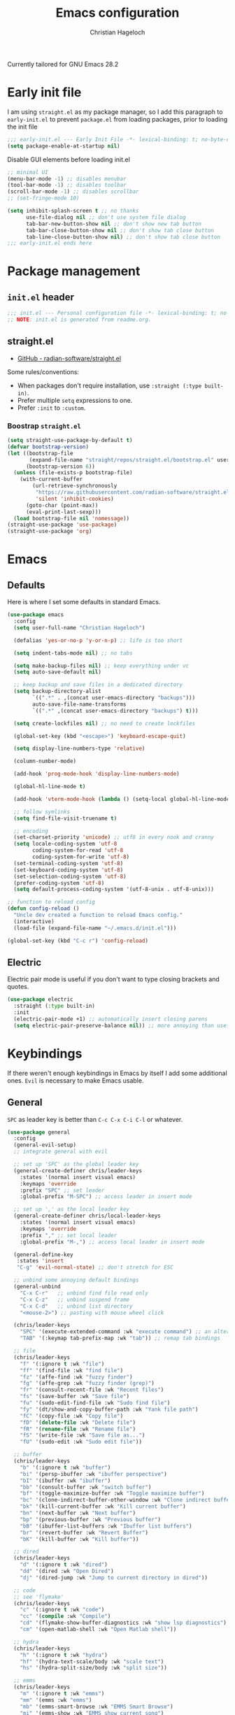 #+title: Emacs configuration
#+author: Christian Hageloch
#+startup: overview 

Currently tailored for GNU Emacs 28.2

* Early init file
:PROPERTIES:
:header-args: :tangle early-init.el
:END:

I am using ~straight.el~ as my package manager, so I add this paragraph to ~early-init.el~ to prevent ~package.el~ from loading packages, prior to loading the init file

#+begin_src emacs-lisp
;;; early-init.el --- Early Init File -*- lexical-binding: t; no-byte-compile: t -*-
(setq package-enable-at-startup nil)
#+end_src

Disable GUI elements before loading init.el
#+begin_src emacs-lisp
;; minimal UI
(menu-bar-mode -1) ;; disables menubar
(tool-bar-mode -1) ;; disables toolbar
(scroll-bar-mode -1) ;; disables scrollbar
;; (set-fringe-mode 10)

(setq inhibit-splash-screen t ;; no thanks
      use-file-dialog nil ;; don't use system file dialog
      tab-bar-new-button-show nil ;; don't show new tab button
      tab-bar-close-button-show nil ;; don't show tab close button
      tab-line-close-button-show nil) ;; don't show tab close button
;;; early-init.el ends here
#+end_src


* Package management
:PROPERTIES:
:header-args: :tangle init.el
:END:

** ~init.el~ header

#+begin_src emacs-lisp
;;; init.el --- Personal configuration file -*- lexical-binding: t; no-byte-compile: t; -*-
;; NOTE: init.el is generated from readme.org.
#+end_src

** straight.el

- [[https://github.com/raxod502/straight.el][GitHub - radian-software/straight.el]]

Some rules/conventions:

- When packages don't require installation, use ~:straight (:type built-in)~.
- Prefer multiple ~setq~ expressions to one.
- Prefer ~:init~ to ~:custom~.


*** Boostrap ~straight.el~

#+begin_src emacs-lisp
(setq straight-use-package-by-default t)
(defvar bootstrap-version)
(let ((bootstrap-file
       (expand-file-name "straight/repos/straight.el/bootstrap.el" user-emacs-directory))
      (bootstrap-version 6))
  (unless (file-exists-p bootstrap-file)
    (with-current-buffer
        (url-retrieve-synchronously
         "https://raw.githubusercontent.com/radian-software/straight.el/develop/install.el"
         'silent 'inhibit-cookies)
      (goto-char (point-max))
      (eval-print-last-sexp)))
  (load bootstrap-file nil 'nomessage))
(straight-use-package 'use-package)
(straight-use-package 'org)
#+end_src


* Emacs
:PROPERTIES:
:header-args: :tangle init.el
:END:

** Defaults

Here is where I set some defaults in standard Emacs.

#+begin_src emacs-lisp
(use-package emacs
  :config
  (setq user-full-name "Christian Hageloch")

  (defalias 'yes-or-no-p 'y-or-n-p) ;; life is too short

  (setq indent-tabs-mode nil) ;; no tabs

  (setq make-backup-files nil) ;; keep everything under vc 
  (setq auto-save-default nil)

  ;; keep backup and save files in a dedicated directory
  (setq backup-directory-alist
        `((".*" . ,(concat user-emacs-directory "backups")))
        auto-save-file-name-transforms
        `((".*" ,(concat user-emacs-directory "backups") t)))

  (setq create-lockfiles nil) ;; no need to create lockfiles

  (global-set-key (kbd "<escape>") 'keyboard-escape-quit)

  (setq display-line-numbers-type 'relative)

  (column-number-mode)

  (add-hook 'prog-mode-hook 'display-line-numbers-mode)

  (global-hl-line-mode t)

  (add-hook 'vterm-mode-hook (lambda () (setq-local global-hl-line-mode nil)))

  ;; follow symlinks
  (setq find-file-visit-truename t)

  ;; encoding
  (set-charset-priority 'unicode) ;; utf8 in every nook and cranny
  (setq locale-coding-system 'utf-8
        coding-system-for-read 'utf-8
        coding-system-for-write 'utf-8)
  (set-terminal-coding-system 'utf-8)
  (set-keyboard-coding-system 'utf-8)
  (set-selection-coding-system 'utf-8)
  (prefer-coding-system 'utf-8)
  (setq default-process-coding-system '(utf-8-unix . utf-8-unix)))

;; function to reload config
(defun config-reload ()
  "Uncle dev created a function to reload Emacs config."
  (interactive)
  (load-file (expand-file-name "~/.emacs.d/init.el")))

(global-set-key (kbd "C-c r") 'config-reload)
#+end_src

** Electric

Electric pair mode is useful if you don't want to type closing brackets and quotes.

#+begin_src emacs-lisp
(use-package electric
  :straight (:type built-in)
  :init
  (electric-pair-mode +1) ;; automatically insert closing parens 
  (setq electric-pair-preserve-balance nil)) ;; more annoying than useful
#+end_src


* Keybindings
:PROPERTIES:
:header-args: :tangle init.el
:END:

If there weren't enough keybindings in Emacs by itself I add some additional ones.
~Evil~ is necessary to make Emacs usable.

** General

~SPC~ as leader key is better than ~C-c C-x C-i C-l~ or whatever.

#+begin_src emacs-lisp
(use-package general
  :config
  (general-evil-setup)
  ;; integrate general with evil

  ;; set up 'SPC' as the global leader key
  (general-create-definer chris/leader-keys
    :states '(normal insert visual emacs)
    :keymaps 'override
    :prefix "SPC" ;; set leader
    :global-prefix "M-SPC") ;; access leader in insert mode

  ;; set up ',' as the local leader key
  (general-create-definer chris/local-leader-keys
    :states '(normal insert visual emacs)
    :keymaps 'override
    :prefix "," ;; set local leader
    :global-prefix "M-,") ;; access local leader in insert mode

  (general-define-key
   :states 'insert
   "C-g" 'evil-normal-state) ;; don't stretch for ESC

  ;; unbind some annoying default bindings
  (general-unbind
    "C-x C-r"	;; unbind find file read only
    "C-x C-z"	;; unbind suspend frame
    "C-x C-d"	;; unbind list directory
    "<mouse-2>") ;; pasting with mouse wheel click

  (chris/leader-keys
    "SPC" '(execute-extended-command :wk "execute command") ;; an alternative to 'M-x'
    "TAB" '(:keymap tab-prefix-map :wk "tab")) ;; remap tab bindings

  ;; file
  (chris/leader-keys
    "f" '(:ignore t :wk "file")
    "ff" '(find-file :wk "find file")
    "fz" '(affe-find :wk "fuzzy finder")
    "fg" '(affe-grep :wk "fuzzy finder (grep)")
    "fr" '(consult-recent-file :wk "Recent files")
    "fs" '(save-buffer :wk "Save file")
    "fu" '(sudo-edit-find-file :wk "Sudo find file")
    "fy" '(dt/show-and-copy-buffer-path :wk "Yank file path")
    "fC" '(copy-file :wk "Copy file")
    "fD" '(delete-file :wk "Delete file")
    "fR" '(rename-file :wk "Rename file")
    "fS" '(write-file :wk "Save file as...")
    "fU" '(sudo-edit :wk "Sudo edit file"))

  ;; buffer 
  (chris/leader-keys
    "b" '(:ignore t :wk "buffer")
    "bi" '(persp-ibuffer :wk "ibuffer perspective")
    "bI" '(ibuffer :wk "ibuffer")
    "bb" '(consult-buffer :wk "switch buffer")
    "bf" '(toggle-maximize-buffer :wk "Toggle maximize buffer")
    "bc" '(clone-indirect-buffer-other-window :wk "Clone indirect buffer other window")
    "bk" '(kill-current-buffer :wk "Kill current buffer")
    "bn" '(next-buffer :wk "Next buffer")
    "bp" '(previous-buffer :wk "Previous buffer")
    "bB" '(ibuffer-list-buffers :wk "Ibuffer list buffers")
    "br" '(revert-buffer :wk "Revert Buffer")
    "bK" '(kill-buffer :wk "Kill buffer"))

  ;; dired
  (chris/leader-keys
    "d" '(:ignore t :wk "dired")
    "dd" '(dired :wk "Open Dired")
    "dj" '(dired-jump :wk "Jump to current directory in dired"))

  ;; code
  ;; see 'flymake'
  (chris/leader-keys
    "c" '(:ignore t :wk "code")
    "cc" '(compile :wk "Compile")
    "cd" '(flymake-show-buffer-diagnostics :wk "show lsp diagnostics")
    "cm" '(open-matlab-shell :wk "Open Matlab shell"))

  ;; hydra
  (chris/leader-keys
    "h" '(:ignore t :wk "hydra")
    "hf" '(hydra-text-scale/body :wk "scale text")
    "hs" '(hydra-split-size/body :wk "split size"))

  ;; emms
  (chris/leader-keys
    "m" '(:ignore t :wk "emms")
    "mm" '(emms :wk "emms")
    "mb" '(emms-smart-browse :wk "EMMS Smart Browse")
    "mi" '(emms-show :wk "EMMS show current song")
    "mn" '(emms-next :wk "EMMS next song")
    "mp" '(emms-previous :wk "EMMS previous song")
    "ml" '(emms-seek-forward :wk "EMMS go 10s forward")
    "mt" '(emms-toggle-repeat-track :wk "EMMS toggle repeat")
    "mh" '(emms-seek-backward :wk "EMMS go 10s backward"))

  ;; toggle dis
  (chris/leader-keys
    "t" '(:ignore t :wk "toggle")
    "tr" '(config-reload :wk "config")
    "tl" '(chris/toggle-line-numbers :wk "linenumbers")
    "tm" '(chris/hide-mode-line-mode :wk "linenumbers")
    "tt" '(modus-themes-toggle :wk "theme"))

  ;; open
  (chris/leader-keys
    "o" '(:ignore t :wk "open")
    "ot" '(vterm :wk "vterm")
    "oe" '(eshell :wk "eshell")
    "of" '(fontaine-set-preset :wk "fontaine")
    "ow" '(woman :wk "woman")
    "of" '(chris/olivetti-mode :wk "olivetti")
    "ou" '(undo-tree-visualize :wk "undo-tree")
    "ol" '(org-toggle-link-display :wk "Display org links")
    "oc" '(org-capture :wk "org campture")
    "oo" '(occur "^*+" :wk "org sidebar")))
#+end_src

** Evil

Vim motions are the superior way of text editing.

#+begin_src emacs-lisp
(use-package evil
  :general
  (chris/leader-keys
    "w" '(:keymap evil-window-map :wk "window")) ;; window bindings
  :init
  (setq evil-search-module 'isearch)

  (setq evil-want-C-u-scroll t) ;; allow scroll up with 'C-u'
  (setq evil-want-C-d-scroll t) ;; allow scroll down with 'C-d'

  (setq evil-want-integration t) ;; necessary for evil collection
  (setq evil-want-keybinding nil)

  (setq evil-split-window-below t)
  (setq evil-vsplit-window-right t)

  (setq evil-want-C-i-jump nil) ;; hopefully this will fix weird tab behaviour

  (setq evil-undo-system 'undo-tree) ;; undo via 'u', and redo the undone change via 'C-r'; only available in emacs 28+.
  :config
  (evil-mode t) ;; globally enable evil mode
  ;; set the initial state for some kinds of buffers.
  (evil-set-initial-state 'messages-buffer-mode 'normal)
  (evil-set-initial-state 'dashboard-mode 'normal)
  ;; buffers in which I want to immediately start typing should be in 'insert' state by default.
  (evil-set-initial-state 'eshell-mode 'insert)
  (evil-set-initial-state 'magit-diff-mode 'insert))
#+end_src

*** Evil collection

Evil everywhere.

#+begin_src emacs-lisp
(use-package evil-collection ;; evilifies a bunch of things
    :after evil
    :init
    (setq evil-collection-outline-bind-tab-p t) ;; '<TAB>' cycles visibility in 'outline-minor-mode'
    ;; If I want to incrementally enable evil-collection mode-by-mode, I can do something like the following:
    ;; (setq evil-collection-mode-list nil) ;; I don't like surprises
    ;; (add-to-list 'evil-collection-mode-list 'magit) ;; evilify magit
    ;; (add-to-list 'evil-collection-mode-list '(pdf pdf-view)) ;; evilify pdf-view
    :config
    (evil-collection-init))
#+end_src

*** Evil commentary

Port of Tim Pope's commentary package

#+begin_src emacs-lisp
(use-package evil-commentary
  :after evil
  :config
  (evil-commentary-mode)) ;; globally enable evil-commentary
#+end_src

*** Link hint

#+begin_src emacs-lisp
(use-package link-hint
  :general
  (chris/leader-keys
    "l" '(link-hint-open-link :wk "open link"))
  :config
  (setq browse-url-browser-function 'browse-url-firefox)
  (setq link-hint-avy-style 'pre))
#+end_src

*** Evil-remap

When jumping with ~C-d~ and ~C-u~ the current line should be centered when jumped to.

#+begin_src emacs-lisp
(defun scroll-down-and-center ()
  (interactive)
  (evil-scroll-down 0)
  (evil-scroll-line-to-center (line-number-at-pos)))

(define-key evil-motion-state-map "\C-d" 'scroll-down-and-center)

(defun scroll-up-and-center ()
  (interactive)
  (evil-scroll-up 0)
  (evil-scroll-line-to-center (line-number-at-pos)))

(define-key evil-motion-state-map "\C-u" 'scroll-up-and-center)
#+end_src

** Whichkey

Nobody can remember every keybinding.

#+begin_src emacs-lisp
(use-package which-key
  :after evil
  :init (which-key-mode)
  :config
  (which-key-setup-minibuffer))
#+end_src


* Appearance
:PROPERTIES:
:header-args: :tangle init.el
:END:

** Fonts

I use the font of Protesilaos.
It is available on [[https://github.com/protesilaos/iosevka-comfy][github]].

 #+begin_src emacs-lisp  
(use-package fontaine
  :config
  (setq x-underline-at-descent-line t)
  (setq-default text-scale-remap-header-line t)
  (fontaine-set-preset (or (fontaine-restore-latest-preset) 'regular))
  :init
  (setq fontaine-presets
        '((tiny
           :default-family "Iosevka Comfy Wide Fixed"
           :default-height 70)
          (small
           :default-family "Iosevka Comfy Fixed"
           :default-height 90)
          (regular
           :default-height 110)
          (medium
           :default-height 120)
          (large
           :default-weight semilight
           :default-height 140
           :bold-weight extrabold)
          (presentation
           :default-weight semilight
           :default-height 170
           :bold-weight extrabold)
          (t
           ;; I keep all properties for didactic purposes, but most can be
           ;; omitted.  See the fontaine manual for the technicalities:
           ;; <https://protesilaos.com/emacs/fontaine>.
           :default-family "Iosevka Comfy Wide"
           :default-weight regular
           :default-height 110 
           :fixed-pitch-family nil ; falls back to :default-family
           :fixed-pitch-weight nil ; falls back to :default-weight
           :fixed-pitch-height 1.0
           :variable-pitch-family "Iosevka Comfy Duo"
           :variable-pitch-weight nil
           :variable-pitch-height 1.0
           :bold-family nil ; use whatever the underlying face has
           :bold-weight bold
           :italic-family nil
           :italic-slant italic
           :line-spacing nil))))
    #+end_src

** Icons

Icons help distinguish filetypes and modes in ~ibuffer~ and ~dired~.
In the modeline they are only useful to look pretty.

#+begin_src emacs-lisp
(use-package all-the-icons)

(use-package all-the-icons-dired
  :hook
  (dired-mode . all-the-icons-dired-mode))

(use-package all-the-icons-ibuffer
  :hook (ibuffer-mode . all-the-icons-ibuffer-mode))

(use-package diredfl
  :hook (dired-mode . diredfl-mode))
#+end_src

** Useful output

Some scripts that output standard out to minibuffer.

#+begin_src emacs-lisp
;; some useful output to display in the modeline
(display-battery-mode 1)
(column-number-mode 1)


;; display the current time and date in the minibuffer
(defun display-current-time ()
  (interactive)
  (message (format-time-string "%Y-%m-%d %H:%M:%S")))
(define-key global-map (kbd "<f1>") #'display-current-time)


;; display wifi/eth/vpn status in the minibuffer
(defun display-wifi-status ()
  (interactive)
  (message (shell-command-to-string "sb-internet-emacs")))
(define-key global-map (kbd "<f2>") #'display-wifi-status)
#+end_src

** Beacon

Keep track of the cursor

#+begin_src emacs-lisp
(use-package beacon
  :init
  (beacon-mode 1))
#+end_src

** Theme

The Modus-Themes are the best themes to use. Change my mind.

#+begin_src emacs-lisp
(use-package modus-themes
  :init
  (setq modus-themes-bold-constructs t
        modus-themes-italic-construct nil
        modus-themes-subtle-line-numbers nil
	modus-themes-fringes '(subtle)
        modus-themes-hl-line '(intense)
        modus-themes-mode-line '(borderless)
        modus-themes-syntax '(faint green-strings alt-syntax)
        modus-themes-headings
        '((1 . (1.6 rainbow))
          (2 . (1.4 rainbow))
          (3 . (1.2 rainbow))
          (t . (1.0 rainbow)))
        modus-themes-org-blocks 'gray-background))
(define-key global-map (kbd "C-c t") #'modus-themes-toggle)
(modus-themes-load-vivendi)
#+end_src

** Mode line

Huge bloated modeline that does everything so I don't have to worry about it.

#+begin_src emacs-lisp
(use-package doom-modeline
  :init
  (setq doom-modeline-height 30
        doom-modeline-icon 1
        doom-modeline-lsp t)
  (doom-modeline-mode 1))
#+end_src


* Organization
:PROPERTIES:
:header-args: :tangle init.el
:END:

** Some functions

*** toggle line numbers

#+begin_src emacs-lisp
(defun chris/toggle-line-numbers ()
  "Toggles the display of line numbers. Applies locally to the current buffer"
  (interactive)
  (if (bound-and-true-p display-line-numbers-mode)
      (display-line-numbers-mode -1)
    (display-line-numbers-mode)))
#+end_src

** Better bottom menu

- ~Vertico~ and ~orderless~ are better than ~Ivy~ and ~consult~ in my opinion.
- ~Affe~ is a fuzzy-finder.
- ~Marginalia~ does margins I guess.
- ~Anzu~ shows the amount of search results in the modeline.

#+begin_src emacs-lisp
(use-package vertico
  :init
  (vertico-mode +1))

(use-package orderless
  :init
  (setq completion-styles '(orderless)
        completion-category-defaults nil
        completion-category-overrides '((fie (styles partial-completion)))))

(use-package consult
  :init
  (setq consult-preview-key "$")
  :bind ("C-s" . 'consult-line))

(recentf-mode +1)

(use-package affe
  :after orderless
  :init
  (setq affe-regexp-function #'orderless-pattern-compiler
	affe-highlight-function #'orderless-highlight-matches)
  (consult-customize affe-grep :preview-key (kbd "M-.")))

(use-package savehist
  :init
  (savehist-mode))

(use-package marginalia
  :after vertico
  :ensure t
  :custom
  (marginalia-annotators '(marginalia-annotators-heavy marginalia-annotators-light nil))
  :init
  (marginalia-mode))

;; anzu
(use-package evil-anzu
  :after evil
  :init
  (global-anzu-mode))

#+end_src

** file management 

*** Sudo edit

Open files with elevated priviliges.

#+begin_src emacs-lisp
(use-package sudo-edit)
#+end_src

*** 0x0

File sharing.

#+begin_src emacs-lisp
(use-package 0x0
  :general
  (chris/leader-keys
    "x" '(:ignore t :wk "web")
    "x;" '(0x0-dwim t :wk "0x0 dwim")
    "xt" '(0x0-upload-text :wk "0x0 upload text")
    "xf" '(0x0-upload-file :wk "0x0 upload file")
    "xk" '(0x0-upload-kill-ring :wk "0x0 upload kill ring")
    "xp" '(0x0-popup :wk "0x0 popup")
    "xs" '(0x0-shorten-uri :wk "0x0 shorten url")))
#+end_src

** Projectile

Manage projects.

#+begin_src emacs-lisp
(use-package projectile
  :general
  (chris/leader-keys "p" '(:keymap projectile-command-map :wk "projectile"))
  :init
  (projectile-mode +1)
  (define-key projectile-mode-map (kbd "C-c p") 'projectile-command-map)
  (add-to-list 'projectile-globally-ignored-modes "org-mode"))
(setq projectile-indexing-method 'hybrid)

(use-package ibuffer-projectile
  :config 
  (add-hook 'ibuffer-hook
            (lambda ()
              (ibuffer-projectile-set-filter-groups)
              (unless (eq ibuffer-sorting-mode 'alphabetic)
                (ibuffer-do-sort-by-alphabetic)))))
#+end_src

** Perspective

Create workspaces inside Emacs.

#+begin_src emacs-lisp
(use-package perspective
  :general
  (chris/leader-keys
    "i" '(:keymap perspective-map :wk "perspective"))
  :custom
  (persp-mode-prefix-key (kbd "C-c M-p")) 
  :init
  (persp-mode))
#+end_src

*** TODO Switch from Perspective to the builtin tab-bar

** Buffers

A function to toggle maximize buffer.

#+begin_src emacs-lisp
(defun toggle-maximize-buffer () "Maximize buffer"
       (interactive)
       (if (= 1 (length (window-list)))
	   (jump-to-register '_) 
	 (progn
	   (window-configuration-to-register '_)
	   (delete-other-windows))))
#+end_src

** Hydra

Create interactive keybindings.

#+begin_src emacs-lisp
(use-package hydra
  :defer t)

;; scale text
(defhydra hydra-text-scale (:timeout 4)
  "scale text"
  ("j" text-scale-increase "in")
  ("k" text-scale-decrease "out")
  ("f" nil "finished" :exit t))

;; split size
(defhydra hydra-split-size (:timeout 4)
  "increase/decrease split size"
  ("h" shrink-window-horizontally)
  ("j" enlarge-window)
  ("k" shrink-window)
  ("l" enlarge-window-horizontally)
  ("n" balance-windows)
  ("f" nil "finished" :exit t))
#+end_src

** Openwith

Openwith some other program that is not Emacs. 

#+begin_src emacs-lisp
(use-package openwith
  :config
  (setq openwith-associations
	(list
	 (list (openwith-make-extension-regexp
		'("xbm" "pbm" "pgm" "ppm" "pnm"
		  "png" "gif" "bmp" "tif" "jpeg" "jpg"))
	       "sxiv"
	       '(file))
	 (list (openwith-make-extension-regexp
		'("doc" "xls" "ppt" "odt" "ods" "odg" "odp"))
	       "libreoffice"
	       '(file))
	 '("\\.lyx" "lyx" (file))
	 '("\\.chm" "kchmviewer" (file))
	 (list (openwith-make-extension-regexp
		'("pdf" "ps" "ps.gz" "dvi"))
	       "zathura"
	       '(file))
	 ))
  (openwith-mode 1))
#+end_src

** Calendar

German holidays for Calendar.

#+begin_src emacs-lisp
(setq calendar-week-start-day 1
      calendar-day-name-array ["Sonntag" "Montag" "Dienstag" "Mittwoch"
			       "Donnerstag" "Freitag" "Samstag"]
      calendar-month-name-array ["Januar" "Februar" "März" "April" "Mai"
				 "Juni" "Juli" "August" "September"
				 "Oktober" "November" "Dezember"])
(setq solar-n-hemi-seasons
      '("Frühlingsanfang" "Sommeranfang" "Herbstanfang" "Winteranfang"))

(setq holiday-general-holidays
      '((holiday-fixed 1 1 "Neujahr")
        (holiday-fixed 5 1 "1. Mai")
        (holiday-fixed 10 3 "Tag der Deutschen Einheit")))

;; Feiertage für Bayern, weitere auskommentiert
(setq holiday-christian-holidays
      '((holiday-float 12 0 -4 "1. Advent" 24)
        (holiday-float 12 0 -3 "2. Advent" 24)
        (holiday-float 12 0 -2 "3. Advent" 24)
        (holiday-float 12 0 -1 "4. Advent" 24)
        (holiday-fixed 12 25 "1. Weihnachtstag")
        (holiday-fixed 12 26 "2. Weihnachtstag")
        (holiday-fixed 1 6 "Heilige Drei Könige")
        (holiday-easter-etc -48 "Rosenmontag")
        ;; (holiday-easter-etc -3 "Gründonnerstag")
        (holiday-easter-etc  -2 "Karfreitag")
        (holiday-easter-etc   0 "Ostersonntag")
        (holiday-easter-etc  +1 "Ostermontag")
        (holiday-easter-etc +39 "Christi Himmelfahrt")
        (holiday-easter-etc +49 "Pfingstsonntag")
        (holiday-easter-etc +50 "Pfingstmontag")
        (holiday-easter-etc +60 "Fronleichnam")
        (holiday-fixed 8 15 "Mariae Himmelfahrt")
        (holiday-fixed 11 1 "Allerheiligen")
        ;; (holiday-float 11 3 1 "Buss- und Bettag" 16)
        (holiday-float 11 0 1 "Totensonntag" 20)))

(setq calendar-holidays holiday-christian-holidays)
#+end_src

** Olivetti

Olivetti helps focus on a certain task.
The part of hiding the modeline is directly copied from [[https://github.com/hlissner/emacs-hide-mode-line][Hlissner]].

#+begin_src emacs-lisp
(use-package olivetti
  :config
  (setq olivetti-body-width 0.65)
  (setq olivetti-minimum-body-width 72)
  (setq olivetti-recall-visual-line-mode-entry-state t)

  (define-minor-mode chris/olivetti-mode
    "Toggle buffer-local `olivetti-mode' with additional parameters.
Fringes are disabled.  The modeline is hidden, except for
`prog-mode' buffers (see `chris/hidden-mode-line-mode')."
    :init-value nil
    :global nil
    (if chris/olivetti-mode
        (progn
          (olivetti-mode 1)
	  (olivetti-set-width 120)
          (set-window-fringes (selected-window) 0 0)
          (unless (derived-mode-p 'prog-mode)
            (chris/turn-on-hide-mode-line-mode))
          (window-divider-mode 1))
      (olivetti-mode -1)
      (set-window-fringes (selected-window) nil) ; Use default width
      (unless (derived-mode-p 'prog-mode)
        (chris/turn-off-hide-mode-line-mode))
      (window-divider-mode -1)
      )))

;; this piece of code is directly copied from Hlissner
;; I attach a prefix to dinstinguish custom functions
(defvar chris/hide-mode-line-format nil
  "The modeline format to use when `chris/hide-mode-line-mode' is active.")

(defvar chris/hide-mode-line-excluded-modes '(fundamental-mode)
  "List of major modes where `chris/global-hide-mode-line-mode' won't affect.")

(defvar-local chris/hide-mode-line--old-format nil
  "Storage for the old `mode-line-format', so it can be restored when
`chris/hide-mode-line-mode' is disabled.")

(define-minor-mode chris/hide-mode-line-mode
  "Minor mode to hide the mode-line in the current buffer."
  :init-value nil
  :global nil
  (if chris/hide-mode-line-mode
      (progn
	(add-hook 'after-change-major-mode-hook #'chris/hide-mode-line-mode nil t)
	(unless chris/hide-mode-line--old-format
	  (setq chris/hide-mode-line--old-format mode-line-format))
	(setq mode-line-format chris/hide-mode-line-format))
    (remove-hook 'after-change-major-mode-hook #'chris/hide-mode-line-mode t)
    (setq mode-line-format chris/hide-mode-line--old-format
	  chris/hide-mode-line--old-format nil))
  (when (called-interactively-p 'any)
    (redraw-display)))

;; Ensure major-mode or theme changes don't overwrite these variables
(put 'chris/hide-mode-line--old-format 'permanent-local t)
(put 'chris/hide-mode-line-mode 'permanent-local-hook t)

(define-globalized-minor-mode chris/global-hide-mode-line-mode
  chris/hide-mode-line-mode chris/turn-on-hide-mode-line-mode
  (redraw-display))

(defun chris/turn-on-hide-mode-line-mode ()
  "Turn on `chris/hide-mode-line-mode'.
Unless in `fundamental-mode' or `chris/hide-mode-line-excluded-modes'."
  (unless (memq major-mode chris/hide-mode-line-excluded-modes)
    (chris/hide-mode-line-mode +1)))

(defun chris/turn-off-hide-mode-line-mode ()
  "Turn off `chris/hide-mode-line-mode'."
  (chris/hide-mode-line-mode -1))
#+end_src

** Search the web

Engine-mode let's you search the web from within emacs by opening a browser with the search query.

#+begin_src emacs-lisp
(use-package engine-mode
  :general
  (chris/leader-keys
    "e" '(:keymap engine-mode-prefixed-map :wk "engine-mode"))
  :config

  ;; duckduckgo search engine
  (defengine duckduckgo
    "https://duckduckgo.com/?q=%s"
    :keybinding "d")

  ;; google search engine
  (defengine google
    "https://www.google.com/search?ie=utf-8&oe=utf-8&q=%s"
    :keybinding "g")

  ;; wikipedia search engine
  (defengine wikipedia
    "https://www.wikipedia.org/search-redirect.php?language=en&go=Go&search=%s"
    :keybinding "w"
    :docstring "Searchin' the wikis.")

  ;; stack-overflow search engine
  (defengine stack-overflow
    "https://stackoverflow.com/search?q=%s"
    :keybinding "s")
  )
    #+end_src


* Development
:PROPERTIES:
:header-args: :tangle init.el
:END:

** Undo-tree

Keeps track of the state of a file and provides ability to revert to any state the file has ever been in.

#+begin_src emacs-lisp
(use-package undo-tree
  :config
  (setq undo-tree-history-directory-alist '(("." . "~/.emacs.d/undo")))
  :init
  (global-undo-tree-mode))
#+end_src

** Completion 

Company is great.

#+begin_src emacs-lisp
(use-package company
  :init
  (setq company-idle-delay 0)
  (setq company-minium-prefix-length 3))
#+end_src

** Indentation

Please indent my code aggressively.

#+begin_src emacs-lisp
(use-package aggressive-indent
  :init
  (global-aggressive-indent-mode 1))
(add-to-list 'aggressive-indent-excluded-modes 'python-mode)

(use-package highlight-indent-guides
  :config
  (setq highlight-indent-guides-auto-odd-face-perc 30)
  (setq highlight-indent-guides-auto-even-face-perc 35)
  (setq highlight-indent-guides-auto-character-face-perc 40)
  (setq highlight-indent-guides-method 'character)
  :hook
  (prog-mode . highlight-indent-guides-mode))
#+end_src

** Lsp

Eglot is faster and simpler than lsp-mode and will be build in to emacs 29.

#+begin_src emacs-lisp
(use-package eglot
  :commands eglot)
#+end_src

*** TODO Give lsp-mode another chance (reason: dap-mode)

** Tree-sitter

Tree-sitter is great for many things but especially syntax highlighting.

#+begin_src emacs-lisp
(use-package tree-sitter-langs)

(use-package tree-sitter
  :defer t
  :init
  (add-hook 'tree-sitter-after-on-hook #'tree-sitter-hl-mode)
  (global-tree-sitter-mode)
  :custom
  (custom-set-faces
   '(italic ((t nil)))
   '(tree-sitter-hl-face:property ((t (:inherit font-lock-constant-face)))))
  :config
  (setq tree-sitter-debug-jump-buttons t
        tree-sitter-debug-highlight-jump-region t))

(use-package evil-textobj-tree-sitter
  :straight t
  :init
  (define-key evil-outer-text-objects-map "f" (evil-textobj-tree-sitter-get-textobj "function.outer"))
  (define-key evil-inner-text-objects-map "f" (evil-textobj-tree-sitter-get-textobj "function.inner"))
  (define-key evil-outer-text-objects-map "c" (evil-textobj-tree-sitter-get-textobj "comment.outer"))
  (define-key evil-outer-text-objects-map "C" (evil-textobj-tree-sitter-get-textobj "class.outer"))
  (define-key evil-outer-text-objects-map "a" (evil-textobj-tree-sitter-get-textobj ("conditional.outer" "loop.outer"))))
#+end_src

** Languages

*** org-mode

**** general org

General org settings.

#+begin_src emacs-lisp
(setq org-ellipsis " ")
(setq orc-src-fontify-natively t)
(setq src-tab-acts-natively t)
(setq org-fontify-quote-and-verse-blocks t)
(setq org-fontify-whole-block-delimiter-line t)
(setq org-confirm-babel-evaluate nil)
(setq org-export-with-smart-quotes t)
(setq org-src-window-setup 'current-window)
(setq org-hide-emphasis-markers t)
(setq org-src-preserve-indentation 1)
(setq org-edit-src-content-indentation 0)
(setq org-log-done t)

;; configure babel languages
(with-eval-after-load 'org
  (org-babel-do-load-languages
   'org-babel-load-languages
   '((emacs-lisp . t)
     (python . t)))

  (push '("conf-unix" . conf-unix) org-src-lang-modes))

(setq org-directory "~/org")
(setq org-default-notes-file (concat org-directory "/notes.org"))

(use-package org-modern
  :hook
  (org-mode . org-modern-mode))
#+end_src

**** org roam

Build a second brain in org-roam.

#+begin_src emacs-lisp
(use-package org-roam
  :init
  (setq org-roam-v2-ack t)
  :custom
  (org-roam-directory "~/orgroam")
  (org-roam-compeltion-everywhere t)
  :bind (("C-c n l" . org-roam-buffer-toggle)
	 ("C-c n f" . org-roam-node-find)
	 ("C-c n i" . org-roam-node-insert))
  :general
  (chris/leader-keys
    "r" '(:ignore t :wk "org-roam")
    "rt" '(org-roam-buffer-toggle :wk "toggle org-roam buffer")
    "rf" '(org-roam-node-find :wk "find node")
    "ri" '(org-roam-node-insert :wk "insert node"))
  (chris/leader-keys "rd" '(:keymap org-roam-dailies-map :wk "dailies"))
  :config
  (require 'org-roam-dailies)
  (org-roam-db-autosync-mode)
  (org-roam-setup))
#+end_src

*** haskell-mode

#+begin_src emacs-lisp
(use-package haskell-mode)
#+end_src

*** python-mode

#+begin_src emacs-lisp
;; (when (executable-find "ipython")
;;   (setq python-shell-interpreter "ipython"))
#+end_src

*** lua-mode

#+begin_src emacs-lisp
(use-package lua-mode)
#+end_src

*** yaml-mode

#+begin_src emacs-lisp
(use-package yaml-mode)
#+end_src

*** emmet-mode

#+begin_src emacs-lisp
(use-package emmet-mode)
#+end_src

*** php-mode

#+begin_src emacs-lisp
(use-package php-mode)
#+end_src

*** matlab-mode

The biggest piece of shit in existence.

#+begin_src emacs-lisp
(straight-use-package 'matlab-mode)
(autoload 'matlab-mode "matlab" "Matlab Editing Mode" t)
(add-to-list
 'auto-mode-alist
 '("\\.m$" . matlab-mode))
(setq matlab-indent-function t)
(setq matlab-shell-command-switches '("-nosplash" "-nodesktop"))
(setq matlab-shell-command "matlab")

(defun open-matlab-shell ()
  (interactive)
  (split-window-below 40)
  (other-window 1)
  (matlab-shell))
#+end_src

** magit

The killer feature of emacs.

#+begin_src emacs-lisp
(use-package magit
  :general
  (chris/leader-keys
    "g" '(:ignore t :wk "git")
    "gg" '(magit-status :wk "status")
    "gG" '(magit-list-repositories :wk "list repos"))
  :config
  (setq magit-push-always-verify nil)
  (setq magit-display-buffer-function #'magit-display-buffer-fullframe-status-v1)
  (setq magit-repository-directories
        '(("~/.local/src"  . 2)
          ("~/.config/" . 2)))
  (setq git-commit-summary-max-length 50)
  :bind
  ("C-x g" . magit-status)
  ("C-x C-g" . magit-list-repositories))
#+end_src

** terminal 

*** vterm

The best terminal emulation for emacs

#+begin_src emacs-lisp
(use-package vterm
  :init
  (setq vterm-timer-delay 0.01)
  :hook (vterm-mode . chris/hide-mode-line-mode))
#+end_src

*** eshell

Also very good. The good thing about eshell is that you can run emacs commands through it, which you can't do in vterm.

**** make stuff work

Make shure that stuff like $PATH work fine.
#+begin_src emacs-lisp
(use-package exec-path-from-shell)
#+end_src

**** the actual eshell

#+begin_src emacs-lisp
(use-package eshell
  :straight (:type built-in)
  :hook (eshell-mode . chris/hide-mode-line-mode)
  :init
  (setq ;; eshell-buffer-shorthand t ...  Can't see Bug#19391
   eshell-scroll-to-bottom-on-input 'all
   eshell-error-if-no-glob t
   eshell-hist-ignoredups t
   eshell-save-history-on-exit t
   eshell-prefer-lisp-functions nil
   eshell-destroy-buffer-when-process-dies t)
  (add-hook 'eshell-mode-hook
            (lambda ()
              (add-to-list 'eshell-visual-commands "ssh")
              (add-to-list 'eshell-visual-commands "tail")
              (add-to-list 'eshell-visual-commands "htop")
              (add-to-list 'eshell-visual-commands "pulsemixer")
              (add-to-list 'eshell-visual-commands "top"))))

(add-hook 'eshell-mode-hook (lambda ()
                              (eshell/alias "e" "find-file $1")
                              (eshell/alias "ff" "find-file $1")
                              (eshell/alias "emacs" "find-file $1")
                              (eshell/alias "ee" "find-file-other-window $1")
                              (eshell/alias "gd" "magit-diff-unstaged")
                              (eshell/alias "gds" "magit-diff-staged")
                              (eshell/alias "d" "dired $1")

                              ;; The 'ls' executable requires the Gnu version on the Mac
                              ;; use exa because it looks nicer
                              (let ((ls-temp (if (file-exists-p "/usr/bin/exa")
                                                 "/usr/bin/exa"
                                               "/bin/ls")))
                                (eshell/alias "ls" (concat ls-temp " -al --color=always --group-directories-first")))))
(setq tramp-default-method "ssh")


(use-package eshell-syntax-highlighting
  :hook (eshell-mode . eshell-syntax-highlighting-mode)) 
#+end_src

**** git status

#+begin_src emacs-lisp
(defun eshell/gst (&rest args)
  (magit-status (pop args) nil)
  (eshell/echo))   ;; The echo command suppresses output
#+end_src

**** find

#+begin_src emacs-lisp
(defun eshell/find (&rest args)
  "Wrapper around the ‘find’ executable."
  (let ((cmd (concat "find " (string-join args))))
    (shell-command-to-string cmd)))
#+end_src

**** custom functions 

#+begin_src emacs-lisp
(defun my/eshell/clear ()
  "Clear `eshell' buffer.

   Similar to the behavior of `comint-clear-buffer' in `shell'."
  (interactive)
  (let ((input (eshell-get-old-input)))
    (eshell/clear-scrollback)
    (eshell-emit-prompt)
    (insert input)))

(add-hook 'eshell-mode-hook
          (lambda ()
            (define-key eshell-mode-map "\C-c\ \M-o" 'my/eshell/clear)))
#+end_src

#+begin_src emacs-lisp
(defun eshell/mkdir-and-cd (dir)
  "Create a directory then cd into it."
  (make-directory dir t)
  (eshell/cd dir))
#+end_src


* Some other packages
:PROPERTIES:
:header-args: :tangle init.el
:END:

** Rainbow-mode

Color in hex-codes

#+begin_src emacs-lisp
(use-package rainbow-mode)
#+end_src

** rg

Rip my grep apart.

#+begin_src emacs-lisp
(use-package rg
  :init
  (rg-enable-default-bindings))
#+end_src

** async

Please don't freeze up my editor.

#+begin_src emacs-lisp
(use-package async
  :init
  (dired-async-mode 1))
#+end_src

** emms

Music player.

#+begin_src emacs-lisp
(use-package emms)
(require 'emms-setup)
(emms-all)
(emms-default-players)
(emms-mode-line 0)
(emms-playing-time 1)
(setq emms-source-file-default-directory "~/Music/"
      emms-playlist-buffer-name "*Music*"
      emms-info-asynchronously t
      emms-source-file-directory-tree-function 'emms-source-file-directory-tree-find)
#+end_src

